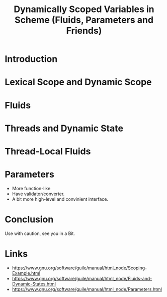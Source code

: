 :PROPERTIES:
:ID:       c2746a1c-cd45-4a4c-973b-4df74bafbdfc
:END:
#+title: Dynamically Scoped Variables in Scheme (Fluids, Parameters and Friends)
#+filetags: :Video:

* Introduction
* Lexical Scope and Dynamic Scope
* Fluids
* Threads and Dynamic State
* Thread-Local Fluids

* Parameters
- More function-like
- Have validator/converter.
- A bit more high-level and convinient interface.

* Conclusion
Use with caution, see you in a Bit.

* Links
- https://www.gnu.org/software/guile/manual/html_node/Scoping-Example.html
- https://www.gnu.org/software/guile/manual/html_node/Fluids-and-Dynamic-States.html
- https://www.gnu.org/software/guile/manual/html_node/Parameters.html
